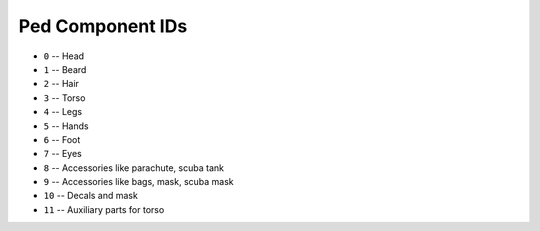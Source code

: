 Ped Component IDs
====================

* ``0`` -- Head
* ``1`` -- Beard
* ``2`` -- Hair
* ``3`` -- Torso
* ``4`` -- Legs
* ``5`` -- Hands
* ``6`` -- Foot
* ``7`` -- Eyes
* ``8`` -- Accessories like parachute, scuba tank
* ``9`` -- Accessories like bags, mask, scuba mask
* ``10`` -- Decals and mask
* ``11`` -- Auxiliary parts for torso
